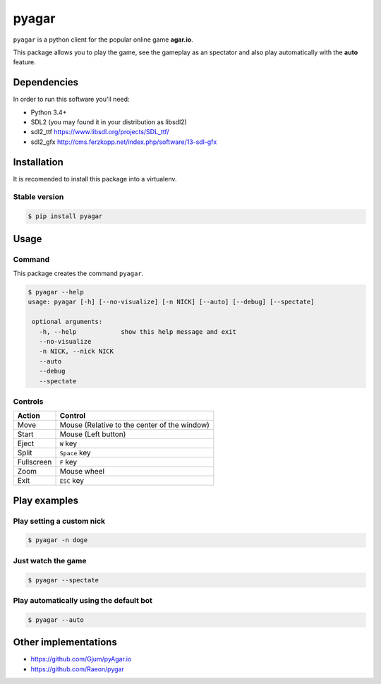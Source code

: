 pyagar
======

``pyagar`` is a python client for the popular online game **agar.io**.

This package allows you to play the game, see the gameplay as an spectator
and also play automatically with the **auto** feature.

.. image:: docs/images/shot.png
   :alt: Screenshot
   :align: center


Dependencies
------------

In order to run this software you'll need:

- Python 3.4+
- SDL2 (you may found it in your distribution as libsdl2)
- sdl2_ttf https://www.libsdl.org/projects/SDL_ttf/
- sdl2_gfx http://cms.ferzkopp.net/index.php/software/13-sdl-gfx


Installation
------------

It is recomended to install this package into a virtualenv.


Stable version
~~~~~~~~~~~~~~

.. code-block:: bash

   $ pip install pyagar


Usage
-----

Command
~~~~~~~

This package creates the command ``pyagar``.

.. code-block:: bash

   $ pyagar --help
   usage: pyagar [-h] [--no-visualize] [-n NICK] [--auto] [--debug] [--spectate]

    optional arguments:
      -h, --help            show this help message and exit
      --no-visualize
      -n NICK, --nick NICK
      --auto
      --debug
      --spectate


Controls
~~~~~~~~

=========== ============================================
Action      Control
=========== ============================================
Move        Mouse (Relative to the center of the window)
Start       Mouse (Left button)
Eject       ``W`` key
Split       ``Space`` key
Fullscreen  ``F`` key
Zoom        Mouse wheel
Exit        ``ESC`` key
=========== ============================================


Play examples
-------------

Play setting a custom nick
~~~~~~~~~~~~~~~~~~~~~~~~~~

.. code-block:: bash

   $ pyagar -n doge


Just watch the game
~~~~~~~~~~~~~~~~~~~

.. code-block:: bash

   $ pyagar --spectate


Play automatically using the default bot
~~~~~~~~~~~~~~~~~~~~~~~~~~~~~~~~~~~~~~~~

.. code-block:: bash

   $ pyagar --auto


Other implementations
---------------------

- https://github.com/Gjum/pyAgar.io
- https://github.com/Raeon/pygar
